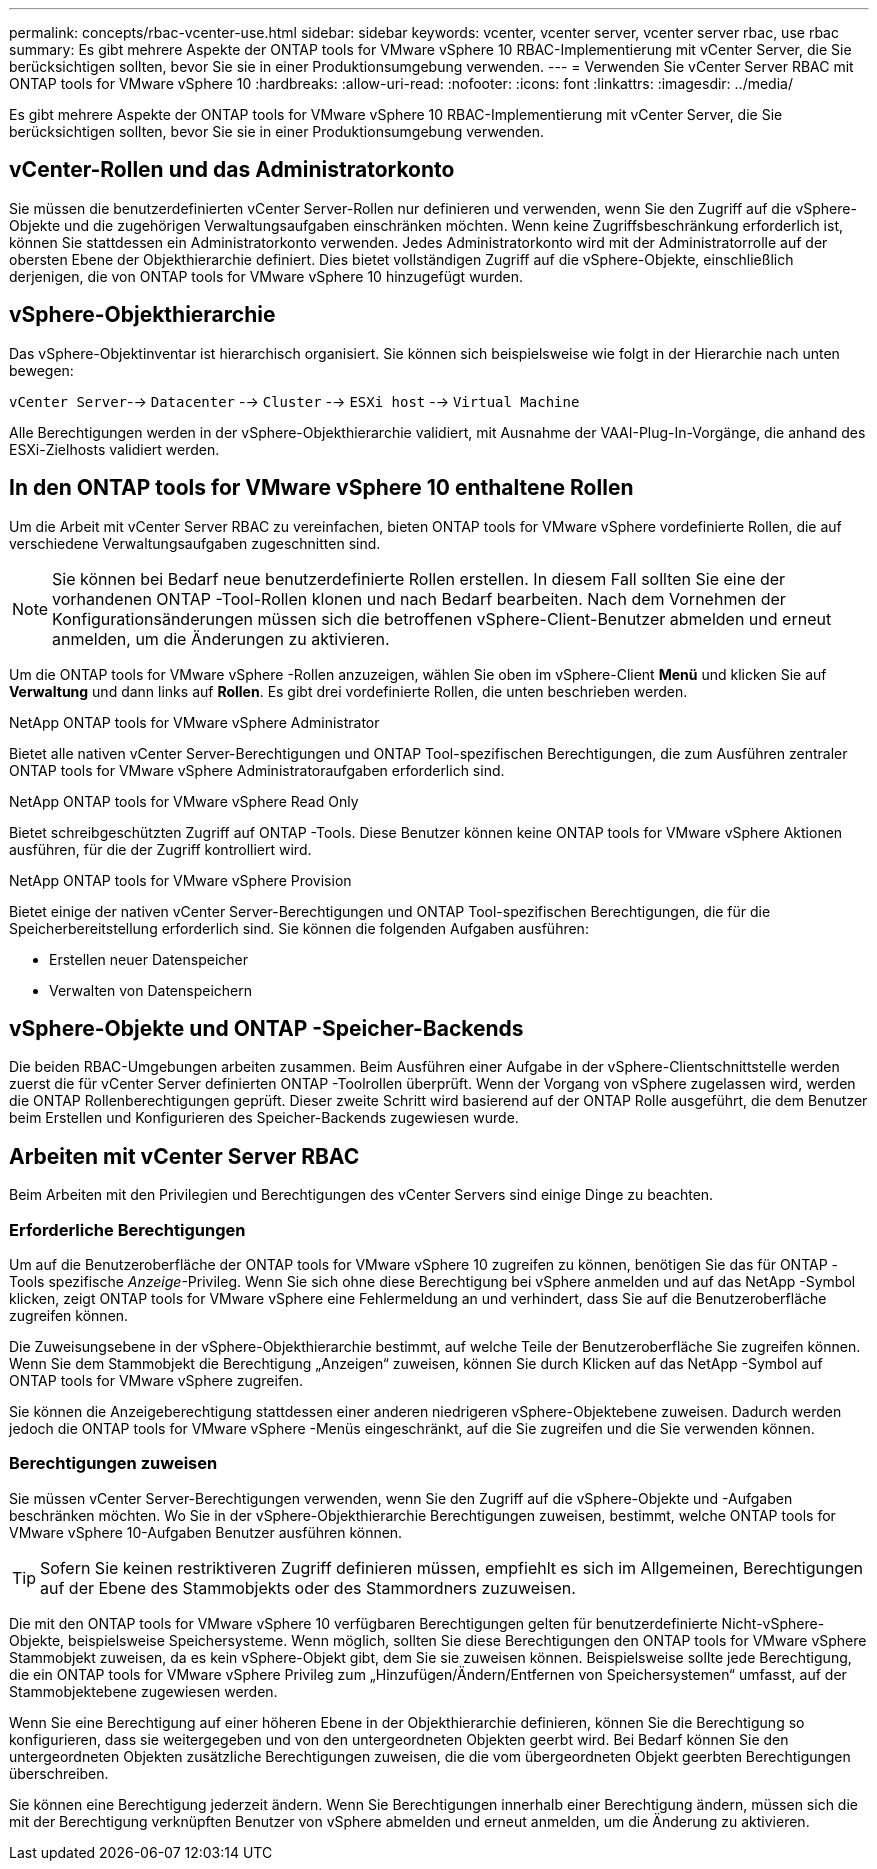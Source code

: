 ---
permalink: concepts/rbac-vcenter-use.html 
sidebar: sidebar 
keywords: vcenter, vcenter server, vcenter server rbac, use rbac 
summary: Es gibt mehrere Aspekte der ONTAP tools for VMware vSphere 10 RBAC-Implementierung mit vCenter Server, die Sie berücksichtigen sollten, bevor Sie sie in einer Produktionsumgebung verwenden. 
---
= Verwenden Sie vCenter Server RBAC mit ONTAP tools for VMware vSphere 10
:hardbreaks:
:allow-uri-read: 
:nofooter: 
:icons: font
:linkattrs: 
:imagesdir: ../media/


[role="lead"]
Es gibt mehrere Aspekte der ONTAP tools for VMware vSphere 10 RBAC-Implementierung mit vCenter Server, die Sie berücksichtigen sollten, bevor Sie sie in einer Produktionsumgebung verwenden.



== vCenter-Rollen und das Administratorkonto

Sie müssen die benutzerdefinierten vCenter Server-Rollen nur definieren und verwenden, wenn Sie den Zugriff auf die vSphere-Objekte und die zugehörigen Verwaltungsaufgaben einschränken möchten.  Wenn keine Zugriffsbeschränkung erforderlich ist, können Sie stattdessen ein Administratorkonto verwenden.  Jedes Administratorkonto wird mit der Administratorrolle auf der obersten Ebene der Objekthierarchie definiert.  Dies bietet vollständigen Zugriff auf die vSphere-Objekte, einschließlich derjenigen, die von ONTAP tools for VMware vSphere 10 hinzugefügt wurden.



== vSphere-Objekthierarchie

Das vSphere-Objektinventar ist hierarchisch organisiert.  Sie können sich beispielsweise wie folgt in der Hierarchie nach unten bewegen:

`vCenter Server`--> `Datacenter` --> `Cluster` --> `ESXi host` --> `Virtual Machine`

Alle Berechtigungen werden in der vSphere-Objekthierarchie validiert, mit Ausnahme der VAAI-Plug-In-Vorgänge, die anhand des ESXi-Zielhosts validiert werden.



== In den ONTAP tools for VMware vSphere 10 enthaltene Rollen

Um die Arbeit mit vCenter Server RBAC zu vereinfachen, bieten ONTAP tools for VMware vSphere vordefinierte Rollen, die auf verschiedene Verwaltungsaufgaben zugeschnitten sind.


NOTE: Sie können bei Bedarf neue benutzerdefinierte Rollen erstellen.  In diesem Fall sollten Sie eine der vorhandenen ONTAP -Tool-Rollen klonen und nach Bedarf bearbeiten.  Nach dem Vornehmen der Konfigurationsänderungen müssen sich die betroffenen vSphere-Client-Benutzer abmelden und erneut anmelden, um die Änderungen zu aktivieren.

Um die ONTAP tools for VMware vSphere -Rollen anzuzeigen, wählen Sie oben im vSphere-Client *Menü* und klicken Sie auf *Verwaltung* und dann links auf *Rollen*.  Es gibt drei vordefinierte Rollen, die unten beschrieben werden.

.NetApp ONTAP tools for VMware vSphere Administrator
Bietet alle nativen vCenter Server-Berechtigungen und ONTAP Tool-spezifischen Berechtigungen, die zum Ausführen zentraler ONTAP tools for VMware vSphere Administratoraufgaben erforderlich sind.

.NetApp ONTAP tools for VMware vSphere Read Only
Bietet schreibgeschützten Zugriff auf ONTAP -Tools.  Diese Benutzer können keine ONTAP tools for VMware vSphere Aktionen ausführen, für die der Zugriff kontrolliert wird.

.NetApp ONTAP tools for VMware vSphere Provision
Bietet einige der nativen vCenter Server-Berechtigungen und ONTAP Tool-spezifischen Berechtigungen, die für die Speicherbereitstellung erforderlich sind.  Sie können die folgenden Aufgaben ausführen:

* Erstellen neuer Datenspeicher
* Verwalten von Datenspeichern




== vSphere-Objekte und ONTAP -Speicher-Backends

Die beiden RBAC-Umgebungen arbeiten zusammen.  Beim Ausführen einer Aufgabe in der vSphere-Clientschnittstelle werden zuerst die für vCenter Server definierten ONTAP -Toolrollen überprüft.  Wenn der Vorgang von vSphere zugelassen wird, werden die ONTAP Rollenberechtigungen geprüft.  Dieser zweite Schritt wird basierend auf der ONTAP Rolle ausgeführt, die dem Benutzer beim Erstellen und Konfigurieren des Speicher-Backends zugewiesen wurde.



== Arbeiten mit vCenter Server RBAC

Beim Arbeiten mit den Privilegien und Berechtigungen des vCenter Servers sind einige Dinge zu beachten.



=== Erforderliche Berechtigungen

Um auf die Benutzeroberfläche der ONTAP tools for VMware vSphere 10 zugreifen zu können, benötigen Sie das für ONTAP -Tools spezifische _Anzeige_-Privileg.  Wenn Sie sich ohne diese Berechtigung bei vSphere anmelden und auf das NetApp -Symbol klicken, zeigt ONTAP tools for VMware vSphere eine Fehlermeldung an und verhindert, dass Sie auf die Benutzeroberfläche zugreifen können.

Die Zuweisungsebene in der vSphere-Objekthierarchie bestimmt, auf welche Teile der Benutzeroberfläche Sie zugreifen können.  Wenn Sie dem Stammobjekt die Berechtigung „Anzeigen“ zuweisen, können Sie durch Klicken auf das NetApp -Symbol auf ONTAP tools for VMware vSphere zugreifen.

Sie können die Anzeigeberechtigung stattdessen einer anderen niedrigeren vSphere-Objektebene zuweisen.  Dadurch werden jedoch die ONTAP tools for VMware vSphere -Menüs eingeschränkt, auf die Sie zugreifen und die Sie verwenden können.



=== Berechtigungen zuweisen

Sie müssen vCenter Server-Berechtigungen verwenden, wenn Sie den Zugriff auf die vSphere-Objekte und -Aufgaben beschränken möchten.  Wo Sie in der vSphere-Objekthierarchie Berechtigungen zuweisen, bestimmt, welche ONTAP tools for VMware vSphere 10-Aufgaben Benutzer ausführen können.


TIP: Sofern Sie keinen restriktiveren Zugriff definieren müssen, empfiehlt es sich im Allgemeinen, Berechtigungen auf der Ebene des Stammobjekts oder des Stammordners zuzuweisen.

Die mit den ONTAP tools for VMware vSphere 10 verfügbaren Berechtigungen gelten für benutzerdefinierte Nicht-vSphere-Objekte, beispielsweise Speichersysteme.  Wenn möglich, sollten Sie diese Berechtigungen den ONTAP tools for VMware vSphere Stammobjekt zuweisen, da es kein vSphere-Objekt gibt, dem Sie sie zuweisen können.  Beispielsweise sollte jede Berechtigung, die ein ONTAP tools for VMware vSphere Privileg zum „Hinzufügen/Ändern/Entfernen von Speichersystemen“ umfasst, auf der Stammobjektebene zugewiesen werden.

Wenn Sie eine Berechtigung auf einer höheren Ebene in der Objekthierarchie definieren, können Sie die Berechtigung so konfigurieren, dass sie weitergegeben und von den untergeordneten Objekten geerbt wird.  Bei Bedarf können Sie den untergeordneten Objekten zusätzliche Berechtigungen zuweisen, die die vom übergeordneten Objekt geerbten Berechtigungen überschreiben.

Sie können eine Berechtigung jederzeit ändern.  Wenn Sie Berechtigungen innerhalb einer Berechtigung ändern, müssen sich die mit der Berechtigung verknüpften Benutzer von vSphere abmelden und erneut anmelden, um die Änderung zu aktivieren.
